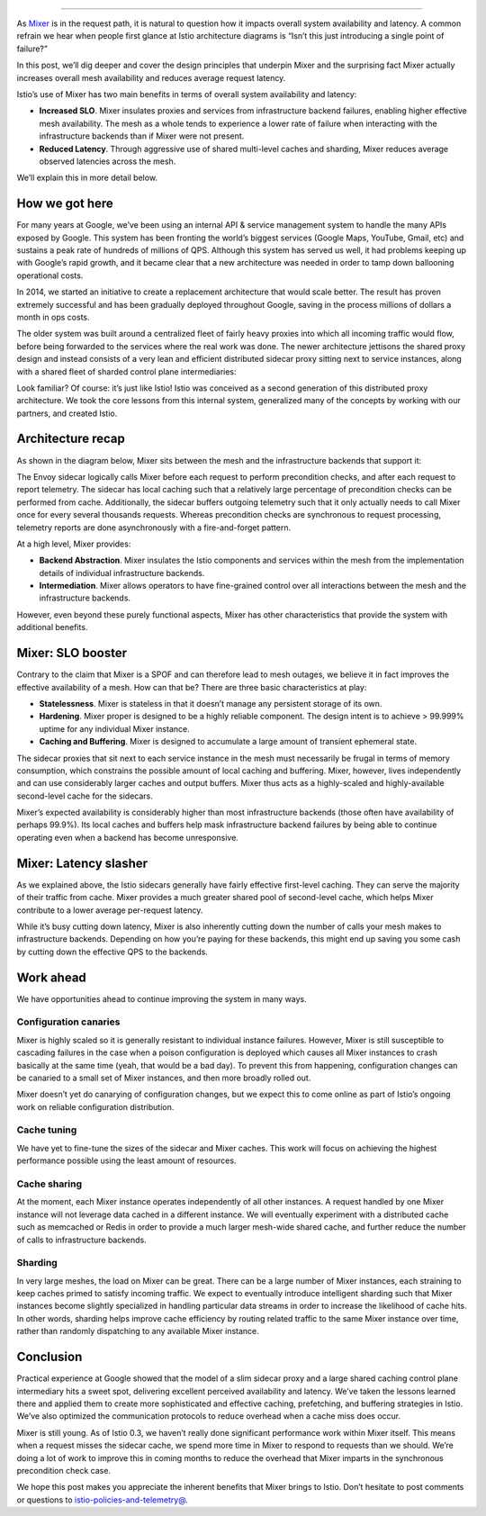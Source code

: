 
================================================

As `Mixer </docs/reference/config/policy-and-telemetry/>`_ is in the
request path, it is natural to question how it impacts overall system
availability and latency. A common refrain we hear when people first
glance at Istio architecture diagrams is “Isn’t this just introducing a
single point of failure?”

In this post, we’ll dig deeper and cover the design principles that
underpin Mixer and the surprising fact Mixer actually increases overall
mesh availability and reduces average request latency.

Istio’s use of Mixer has two main benefits in terms of overall system
availability and latency:

-  **Increased SLO**. Mixer insulates proxies and services from
   infrastructure backend failures, enabling higher effective mesh
   availability. The mesh as a whole tends to experience a lower rate of
   failure when interacting with the infrastructure backends than if
   Mixer were not present.

-  **Reduced Latency**. Through aggressive use of shared multi-level
   caches and sharding, Mixer reduces average observed latencies across
   the mesh.

We’ll explain this in more detail below.

How we got here
---------------

For many years at Google, we’ve been using an internal API & service
management system to handle the many APIs exposed by Google. This system
has been fronting the world’s biggest services (Google Maps, YouTube,
Gmail, etc) and sustains a peak rate of hundreds of millions of QPS.
Although this system has served us well, it had problems keeping up with
Google’s rapid growth, and it became clear that a new architecture was
needed in order to tamp down ballooning operational costs.

In 2014, we started an initiative to create a replacement architecture
that would scale better. The result has proven extremely successful and
has been gradually deployed throughout Google, saving in the process
millions of dollars a month in ops costs.

The older system was built around a centralized fleet of fairly heavy
proxies into which all incoming traffic would flow, before being
forwarded to the services where the real work was done. The newer
architecture jettisons the shared proxy design and instead consists of a
very lean and efficient distributed sidecar proxy sitting next to
service instances, along with a shared fleet of sharded control plane
intermediaries:

.. image:: ./mixer-spof-myth-1.svg
   :alt: Google’s API & Service Management System
   :width: 75%

Look familiar? Of course: it’s just like Istio! Istio was conceived as a
second generation of this distributed proxy architecture. We took the
core lessons from this internal system, generalized many of the concepts
by working with our partners, and created Istio.

Architecture recap
------------------

As shown in the diagram below, Mixer sits between the mesh and the
infrastructure backends that support it:

.. image:: ./mixer-spof-myth-2.svg
   :alt: Istio Topology
   :width: 75%

The Envoy sidecar logically calls Mixer before each request to perform
precondition checks, and after each request to report telemetry. The
sidecar has local caching such that a relatively large percentage of
precondition checks can be performed from cache. Additionally, the
sidecar buffers outgoing telemetry such that it only actually needs to
call Mixer once for every several thousands requests. Whereas
precondition checks are synchronous to request processing, telemetry
reports are done asynchronously with a fire-and-forget pattern.

At a high level, Mixer provides:

-  **Backend Abstraction**. Mixer insulates the Istio components and
   services within the mesh from the implementation details of
   individual infrastructure backends.

-  **Intermediation**. Mixer allows operators to have fine-grained
   control over all interactions between the mesh and the infrastructure
   backends.

However, even beyond these purely functional aspects, Mixer has other
characteristics that provide the system with additional benefits.

Mixer: SLO booster
------------------

Contrary to the claim that Mixer is a SPOF and can therefore lead to
mesh outages, we believe it in fact improves the effective availability
of a mesh. How can that be? There are three basic characteristics at
play:

-  **Statelessness**. Mixer is stateless in that it doesn’t manage any
   persistent storage of its own.

-  **Hardening**. Mixer proper is designed to be a highly reliable
   component. The design intent is to achieve > 99.999% uptime for any
   individual Mixer instance.

-  **Caching and Buffering**. Mixer is designed to accumulate a large
   amount of transient ephemeral state.

The sidecar proxies that sit next to each service instance in the mesh
must necessarily be frugal in terms of memory consumption, which
constrains the possible amount of local caching and buffering. Mixer,
however, lives independently and can use considerably larger caches and
output buffers. Mixer thus acts as a highly-scaled and highly-available
second-level cache for the sidecars.

Mixer’s expected availability is considerably higher than most
infrastructure backends (those often have availability of perhaps
99.9%). Its local caches and buffers help mask infrastructure backend
failures by being able to continue operating even when a backend has
become unresponsive.

Mixer: Latency slasher
----------------------

As we explained above, the Istio sidecars generally have fairly
effective first-level caching. They can serve the majority of their
traffic from cache. Mixer provides a much greater shared pool of
second-level cache, which helps Mixer contribute to a lower average
per-request latency.

While it’s busy cutting down latency, Mixer is also inherently cutting
down the number of calls your mesh makes to infrastructure backends.
Depending on how you’re paying for these backends, this might end up
saving you some cash by cutting down the effective QPS to the backends.

Work ahead
----------

We have opportunities ahead to continue improving the system in many
ways.

Configuration canaries
~~~~~~~~~~~~~~~~~~~~~~

Mixer is highly scaled so it is generally resistant to individual
instance failures. However, Mixer is still susceptible to cascading
failures in the case when a poison configuration is deployed which
causes all Mixer instances to crash basically at the same time (yeah,
that would be a bad day). To prevent this from happening, configuration
changes can be canaried to a small set of Mixer instances, and then more
broadly rolled out.

Mixer doesn’t yet do canarying of configuration changes, but we expect
this to come online as part of Istio’s ongoing work on reliable
configuration distribution.

Cache tuning
~~~~~~~~~~~~

We have yet to fine-tune the sizes of the sidecar and Mixer caches. This
work will focus on achieving the highest performance possible using the
least amount of resources.

Cache sharing
~~~~~~~~~~~~~

At the moment, each Mixer instance operates independently of all other
instances. A request handled by one Mixer instance will not leverage
data cached in a different instance. We will eventually experiment with
a distributed cache such as memcached or Redis in order to provide a
much larger mesh-wide shared cache, and further reduce the number of
calls to infrastructure backends.

Sharding
~~~~~~~~

In very large meshes, the load on Mixer can be great. There can be a
large number of Mixer instances, each straining to keep caches primed to
satisfy incoming traffic. We expect to eventually introduce intelligent
sharding such that Mixer instances become slightly specialized in
handling particular data streams in order to increase the likelihood of
cache hits. In other words, sharding helps improve cache efficiency by
routing related traffic to the same Mixer instance over time, rather
than randomly dispatching to any available Mixer instance.

Conclusion
----------

Practical experience at Google showed that the model of a slim sidecar
proxy and a large shared caching control plane intermediary hits a sweet
spot, delivering excellent perceived availability and latency. We’ve
taken the lessons learned there and applied them to create more
sophisticated and effective caching, prefetching, and buffering
strategies in Istio. We’ve also optimized the communication protocols to
reduce overhead when a cache miss does occur.

Mixer is still young. As of Istio 0.3, we haven’t really done
significant performance work within Mixer itself. This means when a
request misses the sidecar cache, we spend more time in Mixer to respond
to requests than we should. We’re doing a lot of work to improve this in
coming months to reduce the overhead that Mixer imparts in the
synchronous precondition check case.

We hope this post makes you appreciate the inherent benefits that Mixer
brings to Istio. Don’t hesitate to post comments or questions to
`istio-policies-and-telemetry@ <https://groups.google.com/forum/#!forum/istio-policies-and-telemetry>`_.
